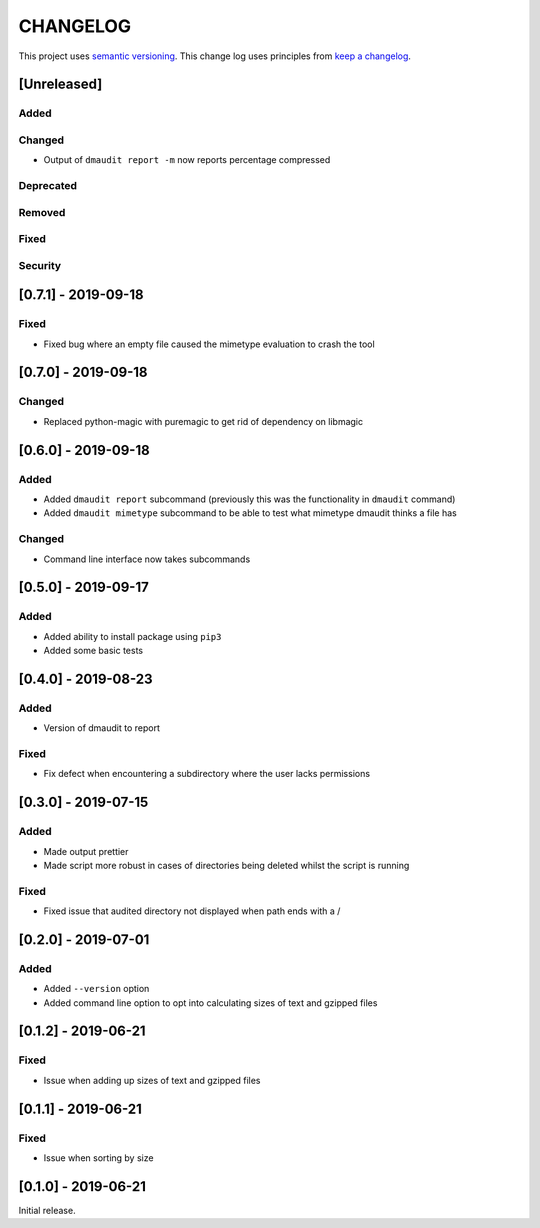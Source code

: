 CHANGELOG
=========

This project uses `semantic versioning <http://semver.org/>`_.
This change log uses principles from `keep a changelog <http://keepachangelog.com/>`_.

[Unreleased]
------------

Added
^^^^^


Changed
^^^^^^^

- Output of ``dmaudit report -m`` now reports percentage compressed


Deprecated
^^^^^^^^^^


Removed
^^^^^^^


Fixed
^^^^^


Security
^^^^^^^^


[0.7.1] - 2019-09-18
--------------------

Fixed
^^^^^

- Fixed bug where an empty file caused the mimetype evaluation to crash the tool


[0.7.0] - 2019-09-18
--------------------

Changed
^^^^^^^

- Replaced python-magic with puremagic to get rid of dependency on libmagic


[0.6.0] - 2019-09-18
--------------------

Added
^^^^^

- Added ``dmaudit report`` subcommand (previously this was the functionality in
  ``dmaudit`` command)
- Added ``dmaudit mimetype`` subcommand to be able to test what mimetype
  dmaudit thinks a file has


Changed
^^^^^^^

- Command line interface now takes subcommands


[0.5.0] - 2019-09-17
--------------------

Added
^^^^^

- Added ability to install package using ``pip3``
- Added some basic tests


[0.4.0] - 2019-08-23
--------------------

Added
^^^^^

- Version of dmaudit to report

Fixed
^^^^^

- Fix defect when encountering a subdirectory where the user lacks permissions 


[0.3.0] - 2019-07-15
--------------------

Added
^^^^^

- Made output prettier
- Made script more robust in cases of directories being deleted whilst the
  script is running

Fixed
^^^^^

- Fixed issue that audited directory not displayed when path ends with a /


[0.2.0] - 2019-07-01
--------------------

Added
^^^^^

- Added ``--version`` option
- Added command line option to opt into calculating sizes of text and gzipped files



[0.1.2] - 2019-06-21
--------------------

Fixed
^^^^^

- Issue when adding up sizes of text and gzipped files


[0.1.1] - 2019-06-21
--------------------

Fixed
^^^^^

- Issue when sorting by size



[0.1.0] - 2019-06-21
--------------------

Initial release.
